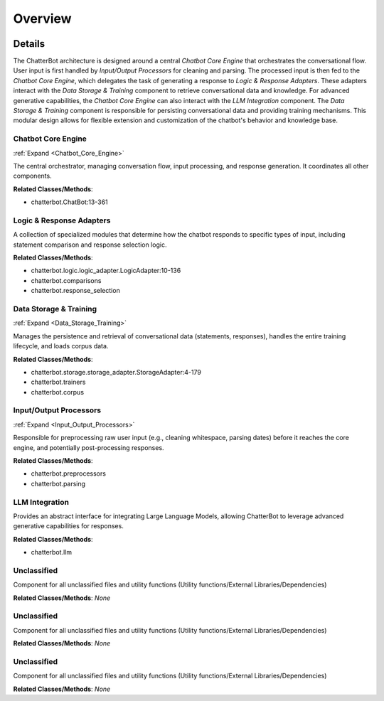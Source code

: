 Overview
========

.. mermaid::

   graph LR
      Chatbot_Core_Engine["Chatbot Core Engine"]
      Logic_Response_Adapters["Logic & Response Adapters"]
      Data_Storage_Training["Data Storage & Training"]
      Input_Output_Processors["Input/Output Processors"]
      LLM_Integration["LLM Integration"]
      Unclassified["Unclassified"]
      Unclassified["Unclassified"]
      Unclassified["Unclassified"]
      Chatbot_Core_Engine -- "Receives Processed Input From" --> Input_Output_Processors
      Chatbot_Core_Engine -- "Delegates Response Generation To" --> Logic_Response_Adapters
      Logic_Response_Adapters -- "Queries Knowledge Base From" --> Data_Storage_Training
      Chatbot_Core_Engine -- "Persists Conversational Data To" --> Data_Storage_Training
      Chatbot_Core_Engine -- "Sends Prompt For Generative Response To" --> LLM_Integration
      Data_Storage_Training -- "Provides Stored Data To" --> Chatbot_Core_Engine
      Data_Storage_Training -- "Provides Knowledge Base Data To" --> Logic_Response_Adapters
      LLM_Integration -- "Returns Generative Response To" --> Chatbot_Core_Engine
      click Chatbot_Core_Engine href "https://github.com/CodeBoarding/ChatterBot/blob/master/.codeboarding/Chatbot_Core_Engine.html" "Details"
      click Data_Storage_Training href "https://github.com/CodeBoarding/ChatterBot/blob/master/.codeboarding/Data_Storage_Training.html" "Details"
      click Input_Output_Processors href "https://github.com/CodeBoarding/ChatterBot/blob/master/.codeboarding/Input_Output_Processors.html" "Details"

| |codeboarding-badge| |demo-badge| |contact-badge|

.. |codeboarding-badge| image:: https://img.shields.io/badge/Generated%20by-CodeBoarding-9cf?style=flat-square
   :target: https://github.com/CodeBoarding/CodeBoarding
.. |demo-badge| image:: https://img.shields.io/badge/Try%20our-Demo-blue?style=flat-square
   :target: https://www.codeboarding.org/demo
.. |contact-badge| image:: https://img.shields.io/badge/Contact%20us%20-%20contact@codeboarding.org-lightgrey?style=flat-square
   :target: mailto:contact@codeboarding.org

Details
-------

The ChatterBot architecture is designed around a central `Chatbot Core Engine` that orchestrates the conversational flow. User input is first handled by `Input/Output Processors` for cleaning and parsing. The processed input is then fed to the `Chatbot Core Engine`, which delegates the task of generating a response to `Logic & Response Adapters`. These adapters interact with the `Data Storage & Training` component to retrieve conversational data and knowledge. For advanced generative capabilities, the `Chatbot Core Engine` can also interact with the `LLM Integration` component. The `Data Storage & Training` component is responsible for persisting conversational data and providing training mechanisms. This modular design allows for flexible extension and customization of the chatbot's behavior and knowledge base.

Chatbot Core Engine
^^^^^^^^^^^^^^^^^^^

:ref:`Expand <Chatbot_Core_Engine>`

The central orchestrator, managing conversation flow, input processing, and response generation. It coordinates all other components.

**Related Classes/Methods**:

* chatterbot.ChatBot:13-361

Logic & Response Adapters
^^^^^^^^^^^^^^^^^^^^^^^^^

A collection of specialized modules that determine how the chatbot responds to specific types of input, including statement comparison and response selection logic.

**Related Classes/Methods**:

* chatterbot.logic.logic_adapter.LogicAdapter:10-136
* chatterbot.comparisons
* chatterbot.response_selection

Data Storage & Training
^^^^^^^^^^^^^^^^^^^^^^^

:ref:`Expand <Data_Storage_Training>`

Manages the persistence and retrieval of conversational data (statements, responses), handles the entire training lifecycle, and loads corpus data.

**Related Classes/Methods**:

* chatterbot.storage.storage_adapter.StorageAdapter:4-179
* chatterbot.trainers
* chatterbot.corpus

Input/Output Processors
^^^^^^^^^^^^^^^^^^^^^^^

:ref:`Expand <Input_Output_Processors>`

Responsible for preprocessing raw user input (e.g., cleaning whitespace, parsing dates) before it reaches the core engine, and potentially post-processing responses.

**Related Classes/Methods**:

* chatterbot.preprocessors
* chatterbot.parsing

LLM Integration
^^^^^^^^^^^^^^^

Provides an abstract interface for integrating Large Language Models, allowing ChatterBot to leverage advanced generative capabilities for responses.

**Related Classes/Methods**:

* chatterbot.llm

Unclassified
^^^^^^^^^^^^

Component for all unclassified files and utility functions (Utility functions/External Libraries/Dependencies)

**Related Classes/Methods**: *None*

Unclassified
^^^^^^^^^^^^

Component for all unclassified files and utility functions (Utility functions/External Libraries/Dependencies)

**Related Classes/Methods**: *None*

Unclassified
^^^^^^^^^^^^

Component for all unclassified files and utility functions (Utility functions/External Libraries/Dependencies)

**Related Classes/Methods**: *None*

